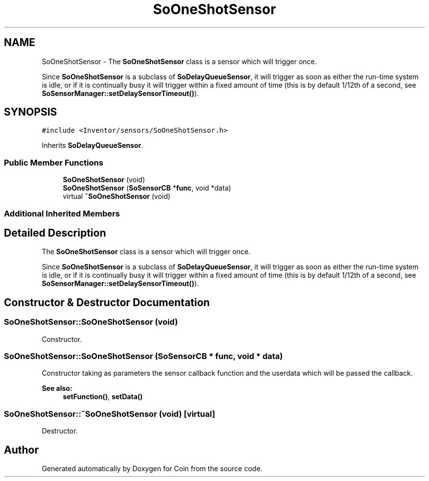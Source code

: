 .TH "SoOneShotSensor" 3 "Sun May 28 2017" "Version 4.0.0a" "Coin" \" -*- nroff -*-
.ad l
.nh
.SH NAME
SoOneShotSensor \- The \fBSoOneShotSensor\fP class is a sensor which will trigger once\&.
.PP
Since \fBSoOneShotSensor\fP is a subclass of \fBSoDelayQueueSensor\fP, it will trigger as soon as either the run-time system is idle, or if it is continually busy it will trigger within a fixed amount of time (this is by default 1/12th of a second, see \fBSoSensorManager::setDelaySensorTimeout()\fP)\&.  

.SH SYNOPSIS
.br
.PP
.PP
\fC#include <Inventor/sensors/SoOneShotSensor\&.h>\fP
.PP
Inherits \fBSoDelayQueueSensor\fP\&.
.SS "Public Member Functions"

.in +1c
.ti -1c
.RI "\fBSoOneShotSensor\fP (void)"
.br
.ti -1c
.RI "\fBSoOneShotSensor\fP (\fBSoSensorCB\fP *\fBfunc\fP, void *data)"
.br
.ti -1c
.RI "virtual \fB~SoOneShotSensor\fP (void)"
.br
.in -1c
.SS "Additional Inherited Members"
.SH "Detailed Description"
.PP 
The \fBSoOneShotSensor\fP class is a sensor which will trigger once\&.
.PP
Since \fBSoOneShotSensor\fP is a subclass of \fBSoDelayQueueSensor\fP, it will trigger as soon as either the run-time system is idle, or if it is continually busy it will trigger within a fixed amount of time (this is by default 1/12th of a second, see \fBSoSensorManager::setDelaySensorTimeout()\fP)\&. 
.SH "Constructor & Destructor Documentation"
.PP 
.SS "SoOneShotSensor::SoOneShotSensor (void)"
Constructor\&. 
.SS "SoOneShotSensor::SoOneShotSensor (\fBSoSensorCB\fP * func, void * data)"
Constructor taking as parameters the sensor callback function and the userdata which will be passed the callback\&.
.PP
\fBSee also:\fP
.RS 4
\fBsetFunction()\fP, \fBsetData()\fP 
.RE
.PP

.SS "SoOneShotSensor::~SoOneShotSensor (void)\fC [virtual]\fP"
Destructor\&. 

.SH "Author"
.PP 
Generated automatically by Doxygen for Coin from the source code\&.
